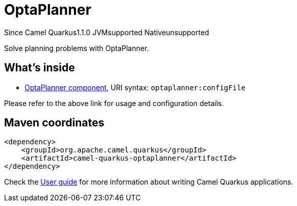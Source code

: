 // Do not edit directly!
// This file was generated by camel-quarkus-maven-plugin:update-extension-doc-page

[[optaplanner]]
= OptaPlanner
:page-aliases: extensions/optaplanner.adoc
:cq-since: 1.1.0
:cq-artifact-id: camel-quarkus-optaplanner
:cq-native-supported: false
:cq-status: Preview
:cq-description: Solve planning problems with OptaPlanner.
:cq-deprecated: false

[.badges]
[.badge-key]##Since Camel Quarkus##[.badge-version]##1.1.0## [.badge-key]##JVM##[.badge-supported]##supported## [.badge-key]##Native##[.badge-unsupported]##unsupported##

Solve planning problems with OptaPlanner.

== What's inside

* https://camel.apache.org/components/latest/optaplanner-component.html[OptaPlanner component], URI syntax: `optaplanner:configFile`

Please refer to the above link for usage and configuration details.

== Maven coordinates

[source,xml]
----
<dependency>
    <groupId>org.apache.camel.quarkus</groupId>
    <artifactId>camel-quarkus-optaplanner</artifactId>
</dependency>
----

Check the xref:user-guide/index.adoc[User guide] for more information about writing Camel Quarkus applications.
